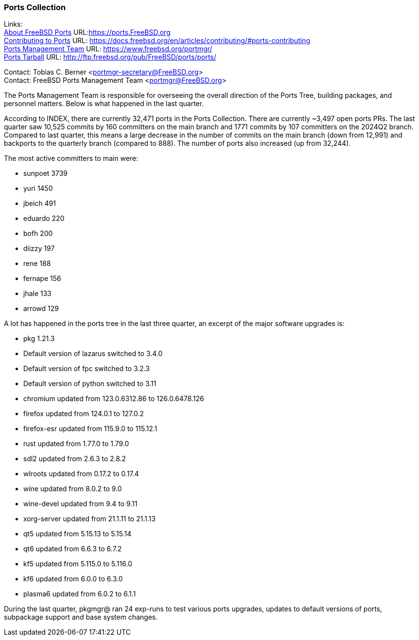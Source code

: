 === Ports Collection

Links: +
link:https://ports.FreeBSD.org[About FreeBSD Ports] URL:link:https://ports.FreeBSD.org[] +
link:https://docs.freebsd.org/en/articles/contributing/#ports-contributing[Contributing to Ports] URL: link:https://docs.freebsd.org/en/articles/contributing/#ports-contributing[] +
link:https://www.freebsd.org/portmgr/[Ports Management Team] URL: link:https://www.freebsd.org/portmgr/[] +
link:http://ftp.freebsd.org/pub/FreeBSD/ports/ports/[Ports Tarball] URL: link:http://ftp.freebsd.org/pub/FreeBSD/ports/ports/[]

Contact: Tobias C. Berner <portmgr-secretary@FreeBSD.org> +
Contact: FreeBSD Ports Management Team <portmgr@FreeBSD.org>

The Ports Management Team is responsible for overseeing the overall direction of the Ports Tree, building packages, and personnel matters.
Below is what happened in the last quarter.

According to INDEX, there are currently 32,471 ports in the Ports Collection.
There are currently ~3,497 open ports PRs.
The last quarter saw 10,525 commits by 160 committers on the main branch and 1771 commits by 107 committers on the 2024Q2 branch.
Compared to last quarter, this means a large decrease in the number of commits on the main branch (down from 12,991) and backports to the quarterly branch (compared to 888).
The number of ports also increased (up from 32,244).

The most active committers to main were:

* sunpoet   3739
* yuri      1450
* jbeich     491
* eduardo    220
* bofh       200
* diizzy     197
* rene       188
* fernape    156
* jhale      133
* arrowd     129

A lot has happened in the ports tree in the last three quarter, an excerpt of the major software upgrades is:

* pkg 1.21.3
* Default version of lazarus switched to 3.4.0
* Default version of fpc switched to 3.2.3
* Default version of python switched to 3.11
* chromium      updated from   123.0.6312.86 to  126.0.6478.126
* firefox       updated from         124.0.1 to         127.0.2
* firefox-esr   updated from        115.9.0 to         115.12.1
* rust          updated from          1.77.0 to          1.79.0
* sdl2          updated from           2.6.3 to           2.8.2
* wlroots       updated from          0.17.2 to          0.17.4
* wine          updated from           8.0.2 to             9.0
* wine-devel    updated from            9.4 to             9.11
* xorg-server   updated from         21.1.11 to         21.1.13
* qt5           updated from         5.15.13 to         5.15.14
* qt6           updated from           6.6.3 to           6.7.2
* kf5           updated from         5.115.0 to         5.116.0
* kf6           updated from           6.0.0 to           6.3.0
* plasma6       updated from           6.0.2 to           6.1.1

During the last quarter, pkgmgr@ ran 24 exp-runs to test various ports upgrades, updates to default versions of ports, subpackage support and base system changes.
